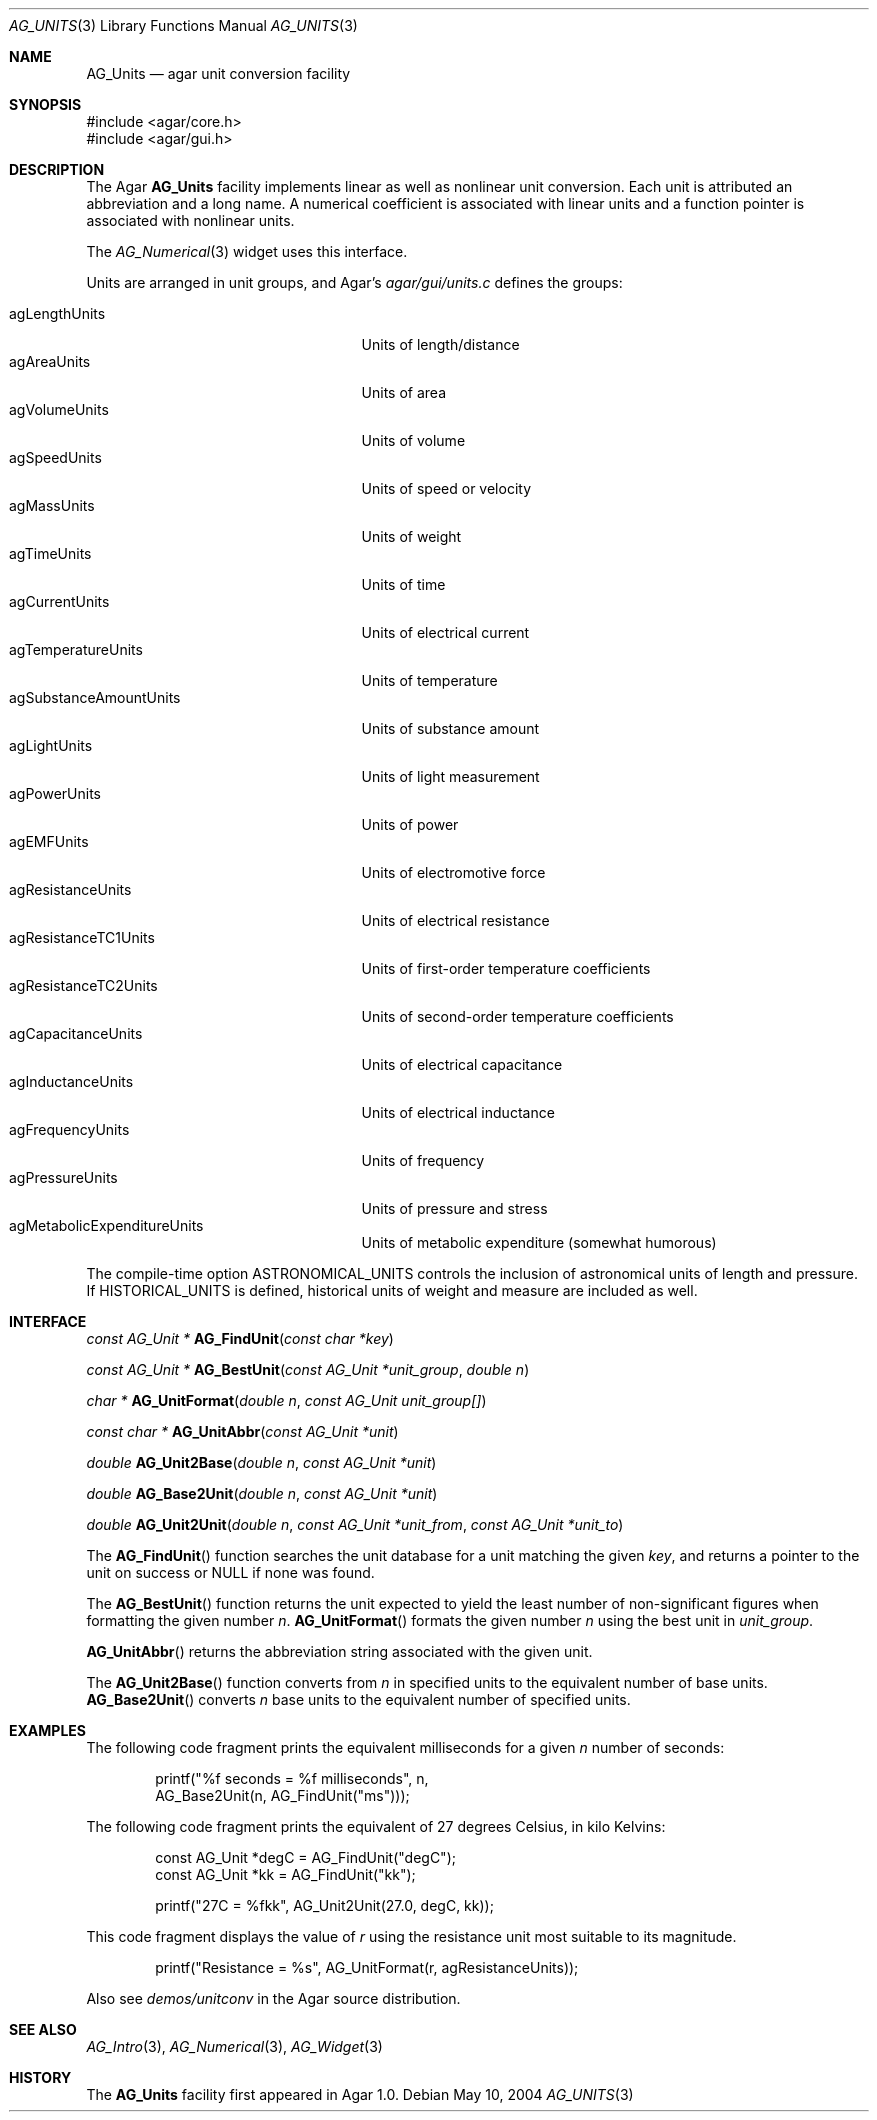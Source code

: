 .\" Copyright (c) 2004-2007 Hypertriton, Inc. <http://hypertriton.com/>
.\" All rights reserved.
.\"
.\" Redistribution and use in source and binary forms, with or without
.\" modification, are permitted provided that the following conditions
.\" are met:
.\" 1. Redistributions of source code must retain the above copyright
.\"    notice, this list of conditions and the following disclaimer.
.\" 2. Redistributions in binary form must reproduce the above copyright
.\"    notice, this list of conditions and the following disclaimer in the
.\"    documentation and/or other materials provided with the distribution.
.\" 
.\" THIS SOFTWARE IS PROVIDED BY THE AUTHOR ``AS IS'' AND ANY EXPRESS OR
.\" IMPLIED WARRANTIES, INCLUDING, BUT NOT LIMITED TO, THE IMPLIED
.\" WARRANTIES OF MERCHANTABILITY AND FITNESS FOR A PARTICULAR PURPOSE
.\" ARE DISCLAIMED. IN NO EVENT SHALL THE AUTHOR BE LIABLE FOR ANY DIRECT,
.\" INDIRECT, INCIDENTAL, SPECIAL, EXEMPLARY, OR CONSEQUENTIAL DAMAGES
.\" (INCLUDING BUT NOT LIMITED TO, PROCUREMENT OF SUBSTITUTE GOODS OR
.\" SERVICES; LOSS OF USE, DATA, OR PROFITS; OR BUSINESS INTERRUPTION)
.\" HOWEVER CAUSED AND ON ANY THEORY OF LIABILITY, WHETHER IN CONTRACT,
.\" STRICT LIABILITY, OR TORT (INCLUDING NEGLIGENCE OR OTHERWISE) ARISING
.\" IN ANY WAY OUT OF THE USE OF THIS SOFTWARE EVEN IF ADVISED OF THE
.\" POSSIBILITY OF SUCH DAMAGE.
.\"
.Dd May 10, 2004
.Dt AG_UNITS 3
.Os
.ds vT Agar API Reference
.ds oS Agar 1.0
.Sh NAME
.Nm AG_Units
.Nd agar unit conversion facility
.Sh SYNOPSIS
.Bd -literal
#include <agar/core.h>
#include <agar/gui.h>
.Ed
.Sh DESCRIPTION
The Agar
.Nm
facility implements linear as well as nonlinear unit conversion.
Each unit is attributed an abbreviation and a long name.
A numerical coefficient is associated with linear units and a function pointer
is associated with nonlinear units.
.Pp
The
.Xr AG_Numerical 3
widget uses this interface.
.Pp
Units are arranged in unit groups, and Agar's
.Pa agar/gui/units.c
defines the groups:
.Pp
.Bl -tag -compact -width "agSubstanceAmountUnits "
.It agLengthUnits
Units of length/distance
.It agAreaUnits
Units of area
.It agVolumeUnits
Units of volume
.It agSpeedUnits
Units of speed or velocity
.It agMassUnits
Units of weight
.It agTimeUnits
Units of time
.It agCurrentUnits
Units of electrical current
.It agTemperatureUnits
Units of temperature
.It agSubstanceAmountUnits
Units of substance amount
.It agLightUnits
Units of light measurement
.It agPowerUnits
Units of power
.It agEMFUnits
Units of electromotive force
.It agResistanceUnits
Units of electrical resistance
.It agResistanceTC1Units
Units of first-order temperature coefficients
.It agResistanceTC2Units
Units of second-order temperature coefficients
.It agCapacitanceUnits
Units of electrical capacitance
.It agInductanceUnits
Units of electrical inductance
.It agFrequencyUnits
Units of frequency
.It agPressureUnits
Units of pressure and stress
.It agMetabolicExpenditureUnits
Units of metabolic expenditure
(somewhat humorous)
.El
.Pp
The compile-time option
.Dv ASTRONOMICAL_UNITS
controls the inclusion of astronomical units of length and pressure.
If
.Dv HISTORICAL_UNITS
is defined, historical units of weight and measure are included as well.
.Sh INTERFACE
.nr nS 1
.Ft "const AG_Unit *"
.Fn AG_FindUnit "const char *key"
.Pp
.Ft "const AG_Unit *"
.Fn AG_BestUnit "const AG_Unit *unit_group" "double n"
.Pp
.Ft "char *"
.Fn AG_UnitFormat "double n" "const AG_Unit unit_group[]"
.Pp
.Ft "const char *"
.Fn AG_UnitAbbr "const AG_Unit *unit"
.Pp
.Ft "double"
.Fn AG_Unit2Base "double n" "const AG_Unit *unit"
.Pp
.Ft "double"
.Fn AG_Base2Unit "double n" "const AG_Unit *unit"
.Pp
.Ft "double"
.Fn AG_Unit2Unit "double n" "const AG_Unit *unit_from" "const AG_Unit *unit_to"
.Pp
.nr nS 0
The
.Fn AG_FindUnit
function searches the unit database for a unit matching the given
.Fa key ,
and returns a pointer to the unit on success or NULL if none was found.
.Pp
The
.Fn AG_BestUnit
function returns the unit expected to yield the least number of
non-significant figures when formatting the given number
.Fa n .
.Fn AG_UnitFormat
formats the given number
.Fa n
using the best unit in
.Fa unit_group .
.Pp
.Fn AG_UnitAbbr
returns the abbreviation string associated with the given unit.
.Pp
The
.Fn AG_Unit2Base
function converts from
.Fa n
in specified units to the equivalent number of base units.
.Fn AG_Base2Unit
converts
.Fa n
base units to the equivalent number of specified units.
.Sh EXAMPLES
The following code fragment prints the equivalent milliseconds for a given
.Va n
number of seconds:
.Pp
.Bd -literal -offset indent
printf("%f seconds = %f milliseconds", n,
    AG_Base2Unit(n, AG_FindUnit("ms")));
.Ed
.Pp
The following code fragment prints the equivalent of 27 degrees Celsius,
in kilo Kelvins:
.Pp
.Bd -literal -offset indent
const AG_Unit *degC = AG_FindUnit("degC");
const AG_Unit *kk = AG_FindUnit("kk");

printf("27C = %fkk", AG_Unit2Unit(27.0, degC, kk));
.Ed
.Pp
This code fragment displays the value of
.Va r
using the resistance unit most suitable to its magnitude.
.Pp
.Bd -literal -offset indent
printf("Resistance = %s", AG_UnitFormat(r, agResistanceUnits));
.Ed
.Pp
Also see
.Pa demos/unitconv
in the Agar source distribution.
.Sh SEE ALSO
.Xr AG_Intro 3 ,
.Xr AG_Numerical 3 ,
.Xr AG_Widget 3
.Sh HISTORY
The
.Nm
facility first appeared in Agar 1.0.
